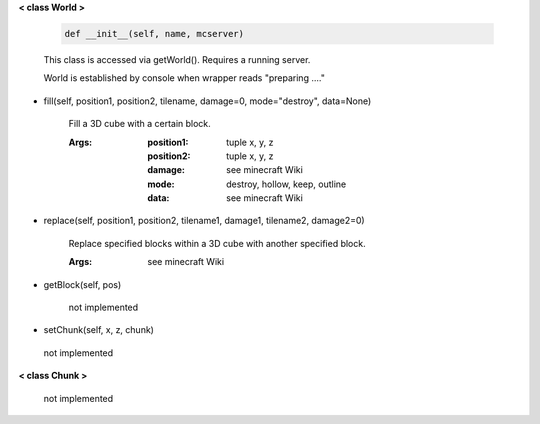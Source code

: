 
**< class World >**

    .. code:: python

        def __init__(self, name, mcserver)

    ..

    This class is accessed via getWorld().  Requires a running server.

    World is established by console when wrapper reads "preparing ...."

    

-  fill(self, position1, position2, tilename, damage=0, mode="destroy", data=None)

        Fill a 3D cube with a certain block.

        :Args:
            :position1: tuple x, y, z
            :position2: tuple x, y, z
            :damage: see minecraft Wiki
            :mode: destroy, hollow, keep, outline
            :data: see minecraft Wiki

        

-  replace(self, position1, position2, tilename1, damage1, tilename2, damage2=0)

        Replace specified blocks within a 3D cube with another specified block.

        :Args: see minecraft Wiki

        

-  getBlock(self, pos)

        not implemented

        

-  setChunk(self, x, z, chunk)
 not implemented 

**< class Chunk >**

    not implemented

    
